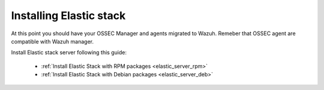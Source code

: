 .. _installing_ossec_elastic:

Installing Elastic stack
===================================================

At this point you should have your OSSEC Manager and agents migrated to Wazuh. Remeber that OSSEC agent are compatible with Wazuh manager.

Install Elastic stack server following this guide:

  - :ref:`Install Elastic Stack with RPM packages <elastic_server_rpm>`
  - :ref:`Install Elastic Stack with Debian packages <elastic_server_deb>`

